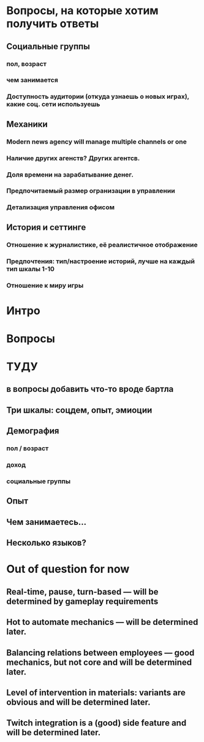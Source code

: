 
* Вопросы, на которые хотим получить ответы

** Социальные группы

*** пол, возраст

*** чем занимается

*** Доступность аудитории (откуда узнаешь о новых играх), какие соц. сети используешь

** Механики

*** Modern news agency will manage multiple channels or one

*** Наличие других агенств? Других агентсв.

*** Доля времени на зарабатывание денег.

*** Предпочитаемый размер огранизации в управлении

*** Детализация управления офисом

** История и сеттинге

*** Отношение к журналистике, её реалистичное отображение

*** Предпочтения: тип/настроение историй, лучше на каждый тип шкалы 1-10

*** Отношение к миру игры

* Интро

* Вопросы

* ТУДУ

** в вопросы добавить что-то вроде бартла

** Три шкалы: соцдем, опыт, эмиоции
** Демография

*** пол / возраст

*** доход

*** социальные группы

** Опыт

** Чем занимаетесь...

** Несколько языков?

* Out of question for now

** Real-time, pause, turn-based — will be determined by gameplay requirements

** Hot to automate mechanics — will be determined later.

** Balancing relations between employees — good mechanics, but not core and will be determined later.

** Level of intervention in materials: variants are obvious and will be determined later.

** Twitch integration is a (good) side feature and will be determined later.

